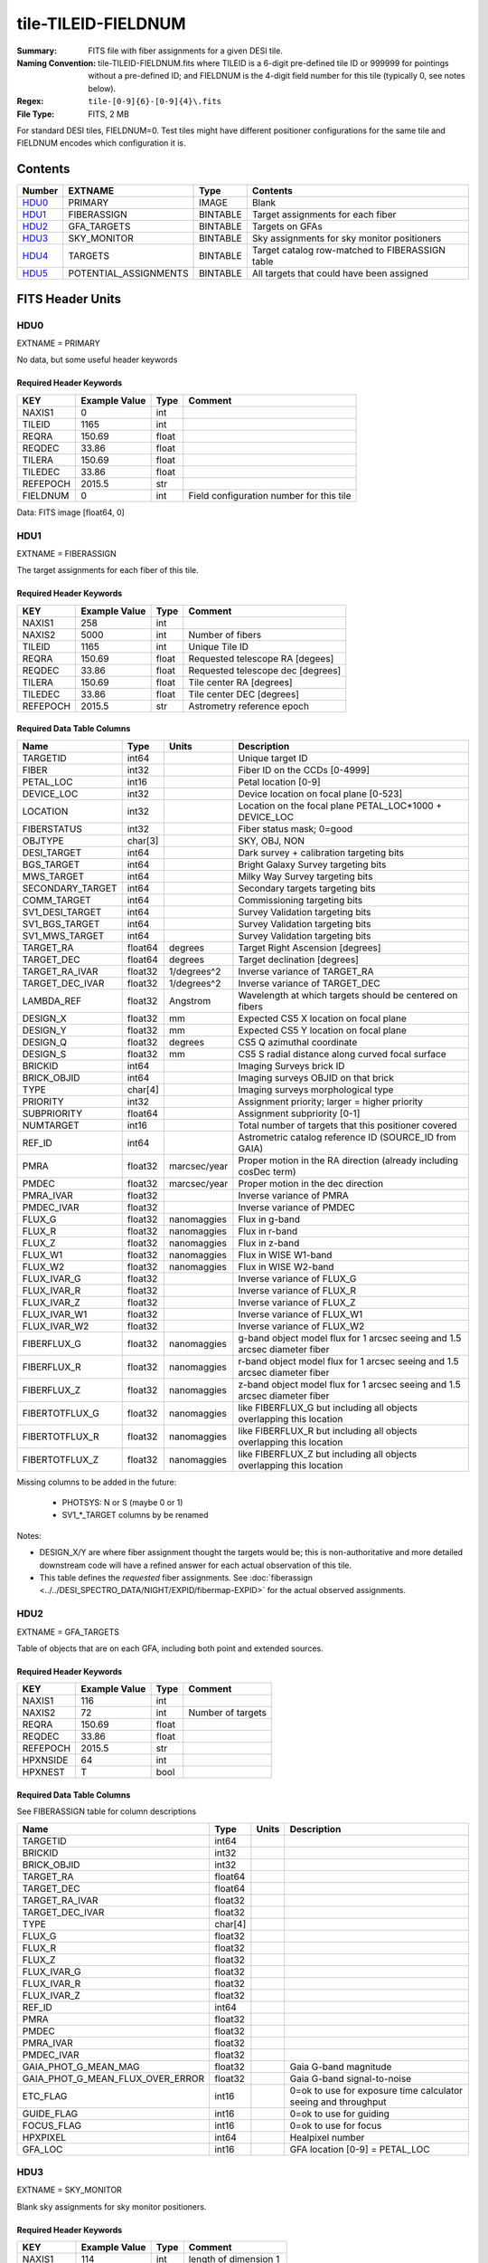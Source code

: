 ====================
tile-TILEID-FIELDNUM
====================

:Summary: FITS file with fiber assignments for a given DESI tile.
:Naming Convention: tile-TILEID-FIELDNUM.fits where TILEID is a 6-digit
    pre-defined tile ID or 999999 for pointings without a pre-defined ID;
    and FIELDNUM is the 4-digit field number for this tile
    (typically 0, see notes below).
    
:Regex: ``tile-[0-9]{6}-[0-9]{4}\.fits``
:File Type: FITS, 2 MB

For standard DESI tiles, FIELDNUM=0.  Test tiles might have different
positioner configurations for the same tile and FIELDNUM encodes which
configuration it is.

Contents
========

====== ===================== ======== ===================
Number EXTNAME               Type     Contents
====== ===================== ======== ===================
HDU0_  PRIMARY               IMAGE    Blank
HDU1_  FIBERASSIGN           BINTABLE Target assignments for each fiber
HDU2_  GFA_TARGETS           BINTABLE Targets on GFAs
HDU3_  SKY_MONITOR           BINTABLE Sky assignments for sky monitor positioners
HDU4_  TARGETS               BINTABLE Target catalog row-matched to FIBERASSIGN table
HDU5_  POTENTIAL_ASSIGNMENTS BINTABLE All targets that could have been assigned
====== ===================== ======== ===================


FITS Header Units
=================

HDU0
----

EXTNAME = PRIMARY

No data, but some useful header keywords

Required Header Keywords
~~~~~~~~~~~~~~~~~~~~~~~~

======== ============= ===== ========================================
KEY      Example Value Type  Comment
======== ============= ===== ========================================
NAXIS1   0             int
TILEID   1165          int
REQRA    150.69        float
REQDEC   33.86         float
TILERA   150.69        float
TILEDEC  33.86         float
REFEPOCH 2015.5        str
FIELDNUM 0             int   Field configuration number for this tile
======== ============= ===== ========================================

Data: FITS image [float64, 0]

HDU1
----

EXTNAME = FIBERASSIGN

The target assignments for each fiber of this tile.

Required Header Keywords
~~~~~~~~~~~~~~~~~~~~~~~~

======== ============= ===== =====================
KEY      Example Value Type  Comment
======== ============= ===== =====================
NAXIS1   258           int   
NAXIS2   5000          int   Number of fibers
TILEID   1165          int   Unique Tile ID
REQRA    150.69        float Requested telescope RA [degees]
REQDEC   33.86         float Requested telescope dec [degrees]
TILERA   150.69        float Tile center RA [degrees]
TILEDEC  33.86         float Tile center DEC [degrees]
REFEPOCH 2015.5        str   Astrometry reference epoch
======== ============= ===== =====================

Required Data Table Columns
~~~~~~~~~~~~~~~~~~~~~~~~~~~

================ ======= ============ ===========
Name             Type    Units        Description
================ ======= ============ ===========
TARGETID         int64                Unique target ID
FIBER            int32                Fiber ID on the CCDs [0-4999]
PETAL_LOC        int16                Petal location [0-9]
DEVICE_LOC       int32                Device location on focal plane [0-523]
LOCATION         int32                Location on the focal plane PETAL_LOC*1000 + DEVICE_LOC
FIBERSTATUS      int32                Fiber status mask; 0=good
OBJTYPE          char[3]              SKY, OBJ, NON
DESI_TARGET      int64                Dark survey + calibration targeting bits
BGS_TARGET       int64                Bright Galaxy Survey targeting bits
MWS_TARGET       int64                Milky Way Survey targeting bits
SECONDARY_TARGET int64                Secondary targets targeting bits
COMM_TARGET      int64                Commissioning targeting bits
SV1_DESI_TARGET  int64                Survey Validation targeting bits
SV1_BGS_TARGET   int64                Survey Validation targeting bits
SV1_MWS_TARGET   int64                Survey Validation targeting bits
TARGET_RA        float64 degrees      Target Right Ascension [degrees]
TARGET_DEC       float64 degrees      Target declination [degrees]
TARGET_RA_IVAR   float32 1/degrees^2  Inverse variance of TARGET_RA
TARGET_DEC_IVAR  float32 1/degrees^2  Inverse variance of TARGET_DEC
LAMBDA_REF       float32 Angstrom     Wavelength at which targets should be centered on fibers
DESIGN_X         float32 mm           Expected CS5 X location on focal plane
DESIGN_Y         float32 mm           Expected CS5 Y location on focal plane
DESIGN_Q         float32 degrees      CS5 Q azimuthal coordinate
DESIGN_S         float32 mm           CS5 S radial distance along curved focal surface
BRICKID          int64                Imaging Surveys brick ID
BRICK_OBJID      int64                Imaging surveys OBJID on that brick
TYPE             char[4]              Imaging surveys morphological type
PRIORITY         int32                Assignment priority; larger = higher priority
SUBPRIORITY      float64              Assignment subpriority [0-1]
NUMTARGET        int16                Total number of targets that this positioner covered
REF_ID           int64                Astrometric catalog reference ID (SOURCE_ID from GAIA)
PMRA             float32 marcsec/year Proper motion in the RA direction (already including cosDec term)
PMDEC            float32 marcsec/year Proper motion in the dec direction
PMRA_IVAR        float32              Inverse variance of PMRA
PMDEC_IVAR       float32              Inverse variance of PMDEC
FLUX_G           float32 nanomaggies  Flux in g-band
FLUX_R           float32 nanomaggies  Flux in r-band
FLUX_Z           float32 nanomaggies  Flux in z-band
FLUX_W1          float32 nanomaggies  Flux in WISE W1-band
FLUX_W2          float32 nanomaggies  Flux in WISE W2-band
FLUX_IVAR_G      float32              Inverse variance of FLUX_G
FLUX_IVAR_R      float32              Inverse variance of FLUX_R
FLUX_IVAR_Z      float32              Inverse variance of FLUX_Z
FLUX_IVAR_W1     float32              Inverse variance of FLUX_W1
FLUX_IVAR_W2     float32              Inverse variance of FLUX_W2
FIBERFLUX_G      float32 nanomaggies  g-band object model flux for 1 arcsec seeing and 1.5 arcsec diameter fiber
FIBERFLUX_R      float32 nanomaggies  r-band object model flux for 1 arcsec seeing and 1.5 arcsec diameter fiber
FIBERFLUX_Z      float32 nanomaggies  z-band object model flux for 1 arcsec seeing and 1.5 arcsec diameter fiber
FIBERTOTFLUX_G   float32 nanomaggies  like FIBERFLUX_G but including all objects overlapping this location
FIBERTOTFLUX_R   float32 nanomaggies  like FIBERFLUX_R but including all objects overlapping this location
FIBERTOTFLUX_Z   float32 nanomaggies  like FIBERFLUX_Z but including all objects overlapping this location
================ ======= ============ ===========

Missing columns to be added in the future:

  * PHOTSYS: N or S (maybe 0 or 1)
  * SV1_*_TARGET columns by be renamed

Notes:

* DESIGN_X/Y are where fiber assignment thought the targets would
  be; this is non-authoritative and more detailed downstream code will have
  a refined answer for each actual observation of this tile.
* This table defines the *requested* fiber assignments.  See
  :doc:`fiberassign <../../DESI_SPECTRO_DATA/NIGHT/EXPID/fibermap-EXPID>` for the
  actual observed assignments.

HDU2
----

EXTNAME = GFA_TARGETS

Table of objects that are on each GFA, including both point and extended sources.

Required Header Keywords
~~~~~~~~~~~~~~~~~~~~~~~~

======== ============= ===== =====================
KEY      Example Value Type  Comment
======== ============= ===== =====================
NAXIS1   116           int   
NAXIS2   72            int   Number of targets
REQRA    150.69        float
REQDEC   33.86         float
REFEPOCH 2015.5        str
HPXNSIDE 64            int
HPXNEST  T             bool
======== ============= ===== =====================

Required Data Table Columns
~~~~~~~~~~~~~~~~~~~~~~~~~~~

See FIBERASSIGN table for column descriptions

================================ ======= ===== ===========
Name                             Type    Units Description
================================ ======= ===== ===========
TARGETID                         int64
BRICKID                          int32
BRICK_OBJID                      int32
TARGET_RA                        float64
TARGET_DEC                       float64
TARGET_RA_IVAR                   float32
TARGET_DEC_IVAR                  float32
TYPE                             char[4]
FLUX_G                           float32
FLUX_R                           float32
FLUX_Z                           float32
FLUX_IVAR_G                      float32
FLUX_IVAR_R                      float32
FLUX_IVAR_Z                      float32
REF_ID                           int64
PMRA                             float32
PMDEC                            float32
PMRA_IVAR                        float32
PMDEC_IVAR                       float32
GAIA_PHOT_G_MEAN_MAG             float32       Gaia G-band magnitude
GAIA_PHOT_G_MEAN_FLUX_OVER_ERROR float32       Gaia G-band signal-to-noise
ETC_FLAG                         int16         0=ok to use for exposure time calculator seeing and throughput
GUIDE_FLAG                       int16         0=ok to use for guiding
FOCUS_FLAG                       int16         0=ok to use for focus
HPXPIXEL                         int64         Healpixel number
GFA_LOC                          int16         GFA location [0-9] = PETAL_LOC
================================ ======= ===== ===========

HDU3
----

EXTNAME = SKY_MONITOR

Blank sky assignments for sky monitor positioners.

Required Header Keywords
~~~~~~~~~~~~~~~~~~~~~~~~

======== ============= ==== =====================
KEY      Example Value Type Comment
======== ============= ==== =====================
NAXIS1   114           int  length of dimension 1
NAXIS2   20            int  length of dimension 2
ENCODING ascii         str
SEED     1028862084    int
HPXNSIDE 64            int
HPXNEST  T             bool
======== ============= ==== =====================

Required Data Table Columns
~~~~~~~~~~~~~~~~~~~~~~~~~~~

See the FIBERASSIGN table for a description of these columns

================ ======= ===== ===========
Name             Type    Units Description
================ ======= ===== ===========
BRICKID          int32
BRICK_OBJID      int32
TARGET_RA        float64
TARGET_DEC       float64
SUBPRIORITY      float64
TARGETID         int64
PETAL_LOC        int16
DEVICE_LOC       int32
LOCATION         int64
DESIGN_Q         float32
DESIGN_S         float32
DESIGN_X         float32
DESIGN_Y         float32
FIBERSTATUS      int32
APFLUX15_G       float32
APFLUX15_IVAR_G  float32
APFLUX15_R       float32
APFLUX15_IVAR_R  float32
APFLUX15_Z       float32
APFLUX15_IVAR_Z  float32
APFLUX15_W1      float32
APFLUX15_IVAR_W1 float32
APFLUX15_W2      float32
APFLUX15_IVAR_W2 float32
================ ======= ===== ===========

Notes:

  * APFLUX values may be dropped in a future version

HDU4
----

EXTNAME = TARGETS

Target catalog row-matched to the FIBERASSIGN table entries.  Unassigned
fibers will have TARGETID=-1 here.

Required Header Keywords
~~~~~~~~~~~~~~~~~~~~~~~~

======== ============= ==== =====================
KEY      Example Value Type Comment
======== ============= ==== =====================
NAXIS1   184           int  length of dimension 1
NAXIS2   5000          int  length of dimension 2
TNULL1   999999        int
TNULL3   999999        int
TNULL31  999999        int
TNULL32  999999        int
TNULL33  999999        int
TNULL34  999999        int
TNULL35  999999        int
TNULL36  999999        int
ENCODING ascii         str
SEED     1028862084    int
HPXNSIDE 64            int
HPXNEST  T             bool
======== ============= ==== =====================

Required Data Table Columns
~~~~~~~~~~~~~~~~~~~~~~~~~~~

================== ======= ===== ===========
Name               Type    Units Description
================== ======= ===== ===========
BRICKID            int32
BRICKNAME          char[8]
BRICK_OBJID        int32
RA                 float64
DEC                float64
FLUX_G             float32
FLUX_R             float32
FLUX_Z             float32
FLUX_W1            float32
FLUX_W2            float32
MW_TRANSMISSION_G  float32
MW_TRANSMISSION_R  float32
MW_TRANSMISSION_Z  float32
MW_TRANSMISSION_W1 float32
MW_TRANSMISSION_W2 float32
PSFDEPTH_G         float32
PSFDEPTH_R         float32
PSFDEPTH_Z         float32
GALDEPTH_G         float32
GALDEPTH_R         float32
GALDEPTH_Z         float32
PSFDEPTH_W1        float32
PSFDEPTH_W2        float32
SHAPEDEV_R         float32
SHAPEDEV_E1        float32
SHAPEDEV_E2        float32
SHAPEEXP_R         float32
SHAPEEXP_E1        float32
SHAPEEXP_E2        float32
SUBPRIORITY        float64
TARGETID           int64
DESI_TARGET        int64
BGS_TARGET         int64
MWS_TARGET         int64
HPXPIXEL           int64
OBSCONDITIONS      int64
================== ======= ===== ===========

Notes:

  * Future versions will include IVAR columns

HDU5
----

EXTNAME = POTENTIAL_ASSIGNMENTS

A list of targets that could have been assigned to each fiber.
Note that the same target could appear more than once if it is covered
by more than one fiber

Required Header Keywords
~~~~~~~~~~~~~~~~~~~~~~~~

====== ============= ==== =====================
KEY    Example Value Type Comment
====== ============= ==== =====================
NAXIS1 16            int  
NAXIS2 52351         int  Number of targets covered by this tile
====== ============= ==== =====================

Required Data Table Columns
~~~~~~~~~~~~~~~~~~~~~~~~~~~

======== ===== ===== ===========
Name     Type  Units Description
======== ===== ===== ===========
TARGETID int64       Unique Target ID
FIBER    int32       Fiber number on the spectrographs [0-4999]
LOCATION int32       1000*PETAL_LOC + DEVICE_LOC location on focal plane
======== ===== ===== ===========


Notes and Examples
==================

To do...